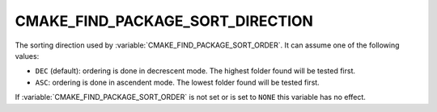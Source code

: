 CMAKE_FIND_PACKAGE_SORT_DIRECTION
---------------------------------

The sorting direction used by :variable:`CMAKE_FIND_PACKAGE_SORT_ORDER`.
It can assume one of the following values:

* ``DEC`` (default): ordering is done in decrescent mode.
  The highest folder found will be tested first.
* ``ASC``: ordering is done in ascendent mode.
  The lowest folder found will be tested first.

If :variable:`CMAKE_FIND_PACKAGE_SORT_ORDER` is not set or
is set to ``NONE`` this variable has no effect.